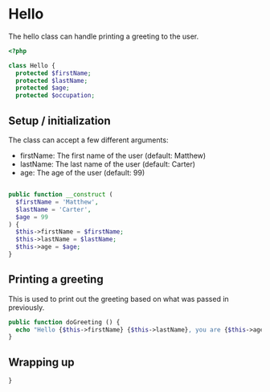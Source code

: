 * Hello
The hello class can handle printing a greeting to the user.

#+BEGIN_SRC php :tangle yes
<?php

class Hello {
  protected $firstName;
  protected $lastName;
  protected $age;
  protected $occupation;

#+END_SRC

** Setup / initialization
The class can accept a few different arguments:

- firstName: The first name of the user (default: Matthew)
- lastName: The last name of the user (default: Carter)
- age: The age of the user (default: 99)

#+BEGIN_SRC php :tangle yes

public function __construct (
  $firstName = 'Matthew',
  $lastName = 'Carter',
  $age = 99
) {
  $this->firstName = $firstName;
  $this->lastName = $lastName;
  $this->age = $age;
}
#+END_SRC

** Printing a greeting
This is used to print out the greeting based on what was passed in
previously.

#+BEGIN_SRC php :tangle yes
public function doGreeting () {
  echo "Hello {$this->firstName} {$this->lastName}, you are {$this->age} years old!";
}
#+END_SRC

** Wrapping up
#+BEGIN_SRC php :tangle yes
}
#+END_SRC
